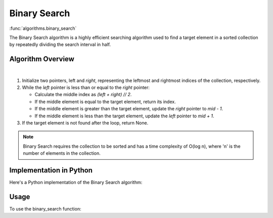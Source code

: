 Binary Search
=============

:func:`algorithms.binary_search`

The Binary Search algorithm is a highly efficient searching algorithm used to
find a target element in a sorted collection by repeatedly dividing the search
interval in half.

Algorithm Overview
------------------

.. image:: ../../../_static/binary_search.jpg
   :width: 600px
   :alt: Linear Search Flow Diagram
   :align: center

|

1. Initialize two pointers, left and `right`, representing the leftmost and
   rightmost indices of the collection, respectively.
2. While the `left` pointer is less than or equal to the `right` pointer:

   - Calculate the middle index as `(left + right) // 2`.
   - If the middle element is equal to the target element, return its index.
   - If the middle element is greater than the target element, update the
     `right` pointer to `mid - 1`.
   - If the middle element is less than the target element, update the `left`
     pointer to `mid + 1`.
3. If the target element is not found after the loop, return None.

.. note::
   Binary Search requires the collection to be sorted and has a time complexity of O(log n), where 'n' is the number of elements in the collection.

Implementation in Python
------------------------

Here's a Python implementation of the Binary Search algorithm:

.. code-block:: python
   :linenos:

    def binary_search(target: Any, items: List[Any]) -> Optional[int]:
        left, right = 0, len(items) - 1
        while left <= right:
            mid = (left + right) // 2
            if items[mid] == target:
                return mid
            elif items[mid] < target:
                left = mid + 1
            else:
                right = mid - 1
        return None

Usage
-----

To use the binary_search function:

.. code-block:: python
   :linenos:
   :emphasize-lines: 6

    from algorithms import binary_search


    arr = [1, 2, 3, 4, 5, 6, 7, 8, 9]
    target = 5
    index = binary_search(target, arr)
    if index is not None:
        print(f"Element {target} found at index {index}")
    else:
        print(f"Element {target} not found")
